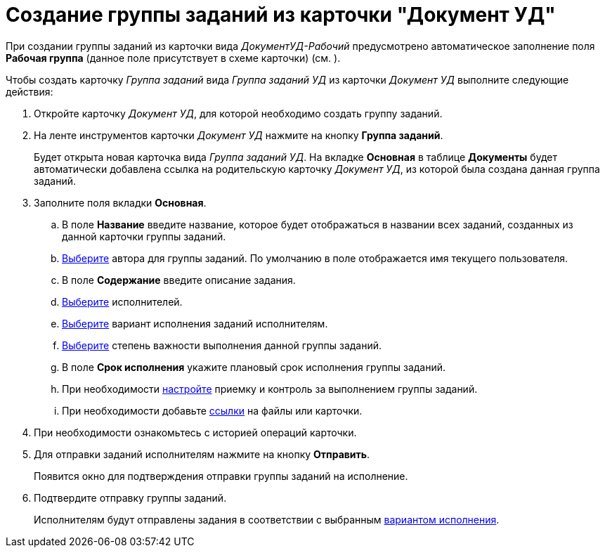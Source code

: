 = Создание группы заданий из карточки "Документ УД"

При создании группы заданий из карточки вида _ДокументУД-Рабочий_ предусмотрено автоматическое заполнение поля *Рабочая группа* (данное поле присутствует в схеме карточки) (см. ).

Чтобы создать карточку _Группа заданий_ вида _Группа заданий УД_ из карточки _Документ УД_ выполните следующие действия:

. Откройте карточку _Документ УД_, для которой необходимо создать группу заданий.
. На ленте инструментов карточки _Документ УД_ нажмите на кнопку *Группа заданий*.
+
Будет открыта новая карточка вида _Группа заданий УД_. На вкладке *Основная* в таблице *Документы* будет автоматически добавлена ссылка на родительскую карточку _Документ УД_, из которой была создана данная группа заданий.


. Заполните поля вкладки *Основная*.
[loweralpha]
.. В поле *Название* введите название, которое будет отображаться в названии всех заданий, созданных из данной карточки группы заданий.
.. xref:task_GroupTask_create_author.adoc[Выберите] автора для группы заданий. По умолчанию в поле отображается имя текущего пользователя.
.. В поле *Содержание* введите описание задания.
.. xref:task_GroupTask_create_performer.adoc[Выберите] исполнителей.
.. xref:task_GroupTask_create_routing.adoc[Выберите] вариант исполнения заданий исполнителям.
.. xref:task_GroupTask_create_importance.adoc[Выберите] степень важности выполнения данной группы заданий.
.. В поле *Срок исполнения* укажите плановый срок исполнения группы заданий.
.. При необходимости xref:task_GroupTask_create_controller.adoc[настройте] приемку и контроль за выполнением группы заданий.
.. При необходимости добавьте xref:task_GroupTask_create_documents.adoc[ссылки] на файлы или карточки.
+
. При необходимости ознакомьтесь с историей операций карточки.
. Для отправки заданий исполнителям нажмите на кнопку *Отправить*.
+
Появится окно для подтверждения отправки группы заданий на исполнение.
. Подтвердите отправку группы заданий.
+
Исполнителям будут отправлены задания в соответствии с выбранным xref:task_GroupTask_create_routing.adoc[вариантом исполнения].
